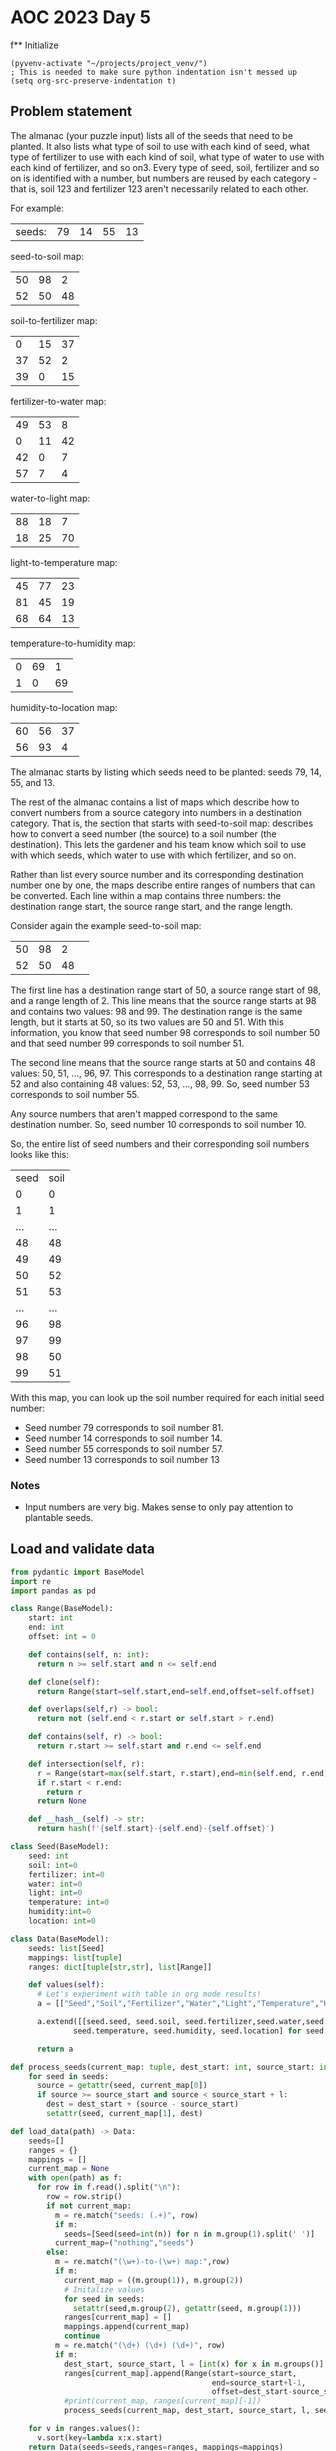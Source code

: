 
* AOC 2023 Day 5

f** Initialize 
#+BEGIN_SRC elisp
  (pyvenv-activate "~/projects/project_venv/")
  ; This is needed to make sure python indentation isn't messed up
  (setq org-src-preserve-indentation t)
#+END_SRC

#+RESULTS:
: t

** Problem statement

The almanac (your puzzle input) lists all of the seeds that need to be
planted. It also lists what type of soil to use with each kind of
seed, what type of fertilizer to use with each kind of soil, what type
of water to use with each kind of fertilizer, and so on3. Every type of
seed, soil, fertilizer and so on is identified with a number, but
numbers are reused by each category - that is, soil 123 and fertilizer
123 aren't necessarily related to each other.

For example:

| seeds: | 79 | 14 | 55 | 13 |

seed-to-soil map:
| 50 | 98 |  2 |
| 52 | 50 | 48 |

soil-to-fertilizer map:
|  0 | 15 | 37 |
| 37 | 52 |  2 |
| 39 |  0 | 15 |

fertilizer-to-water map:
| 49 | 53 |  8 |
|  0 | 11 | 42 |
| 42 |  0 |  7 |
| 57 |  7 |  4 |

water-to-light map:
| 88 | 18 |  7 |
| 18 | 25 | 70 |

light-to-temperature map:
| 45 | 77 | 23 |
| 81 | 45 | 19 |
| 68 | 64 | 13 |

temperature-to-humidity map:
| 0 | 69 |  1 |
| 1 |  0 | 69 |

humidity-to-location map:
| 60 | 56 | 37 |
| 56 | 93 |  4 |

The almanac starts by listing which seeds need to be planted: seeds
79, 14, 55, and 13.

The rest of the almanac contains a list of maps which describe how to
convert numbers from a source category into numbers in a destination
category. That is, the section that starts with seed-to-soil map:
describes how to convert a seed number (the source) to a soil number
(the destination). This lets the gardener and his team know which soil
to use with which seeds, which water to use with which fertilizer, and
so on.

Rather than list every source number and its corresponding destination
number one by one, the maps describe entire ranges of numbers that can
be converted. Each line within a map contains three numbers: the
destination range start, the source range start, and the range length.

Consider again the example seed-to-soil map:

| 50 | 98 |  2 |   
| 52 | 50 | 48 |   

The first line has a destination range start of 50, a source range
start of 98, and a range length of 2. This line means that the source
range starts at 98 and contains two values: 98 and 99. The destination
range is the same length, but it starts at 50, so its two values are
50 and 51. With this information, you know that seed number 98
corresponds to soil number 50 and that seed number 99 corresponds to
soil number 51.

The second line means that the source range starts at 50 and contains
48 values: 50, 51, ..., 96, 97. This corresponds to a destination
range starting at 52 and also containing 48 values: 52, 53, ...,
98, 99. So, seed number 53 corresponds to soil number 55.

Any source numbers that aren't mapped correspond to the same
destination number. So, seed number 10 corresponds to soil number 10.

So, the entire list of seed numbers and their corresponding soil
numbers looks like this:

| seed | soil |
|    0 |    0 |
|    1 |    1 |
|  ... |  ... |
|   48 |   48 |
|   49 |   49 |
|   50 |   52 |
|   51 |   53 |
|  ... |  ... |
|   96 |   98 |
|   97 |   99 |
|   98 |   50 |
|   99 |   51 |

With this map, you can look up the soil number required for each
initial seed number:

- Seed number 79 corresponds to soil number 81.
- Seed number 14 corresponds to soil number 14.
- Seed number 55 corresponds to soil number 57.
- Seed number 13 corresponds to soil number 13

*** Notes
- Input numbers are very big. Makes sense to only pay attention to plantable seeds.
  
** Load and validate data
#+BEGIN_SRC python :results values
from pydantic import BaseModel
import re
import pandas as pd

class Range(BaseModel):
    start: int
    end: int
    offset: int = 0

    def contains(self, n: int):
      return n >= self.start and n <= self.end

    def clone(self):
      return Range(start=self.start,end=self.end,offset=self.offset)

    def overlaps(self,r) -> bool:
      return not (self.end < r.start or self.start > r.end)

    def contains(self, r) -> bool:
      return r.start >= self.start and r.end <= self.end

    def intersection(self, r):
      r = Range(start=max(self.start, r.start),end=min(self.end, r.end),offset=self.offset+r.offset)
      if r.start < r.end:
        return r
      return None

    def __hash__(self) -> str:
      return hash(f'{self.start}-{self.end}-{self.offset}')
    
class Seed(BaseModel):
    seed: int
    soil: int=0
    fertilizer: int=0
    water: int=0
    light: int=0
    temperature: int=0
    humidity:int=0
    location: int=0

class Data(BaseModel):
    seeds: list[Seed]
    mappings: list[tuple]
    ranges: dict[tuple[str,str], list[Range]]

    def values(self):
      # Let's experiment with table in org mode results!
      a = [["Seed","Soil","Fertilizer","Water","Light","Temperature","Humidity","Location"]]
      
      a.extend([[seed.seed, seed.soil, seed.fertilizer,seed.water,seed.light,
              seed.temperature, seed.humidity, seed.location] for seed in self.seeds])

      return a

def process_seeds(current_map: tuple, dest_start: int, source_start: int , l: int , seeds: list[Seed]):
    for seed in seeds:
      source = getattr(seed, current_map[0])
      if source >= source_start and source < source_start + l:
        dest = dest_start + (source - source_start)
        setattr(seed, current_map[1], dest)

def load_data(path) -> Data:
    seeds=[]
    ranges = {}
    mappings = []
    current_map = None
    with open(path) as f:
      for row in f.read().split("\n"):
        row = row.strip()
        if not current_map:
          m = re.match("seeds: (.+)", row)
          if m:
            seeds=[Seed(seed=int(n)) for n in m.group(1).split(' ')]
          current_map=("nothing","seeds")
        else:
          m = re.match("(\w+)-to-(\w+) map:",row)
          if m:
            current_map = ((m.group(1)), m.group(2))
            # Initalize values
            for seed in seeds:
              setattr(seed,m.group(2), getattr(seed, m.group(1)))
            ranges[current_map] = []
            mappings.append(current_map)
            continue
          m = re.match("(\d+) (\d+) (\d+)", row)
          if m:
            dest_start, source_start, l = [int(x) for x in m.groups()]
            ranges[current_map].append(Range(start=source_start,
                                             end=source_start+l-1,
                                             offset=dest_start-source_start))
            #print(current_map, ranges[current_map][-1])
            process_seeds(current_map, dest_start, source_start, l, seeds)

    for v in ranges.values():
      v.sort(key=lambda x:x.start)
    return Data(seeds=seeds,ranges=ranges, mappings=mappings)

data = load_data("sample.txt")
#print(data.values())
return data.values()
#+END_SRC

#+RESULTS:
| Seed | Soil | Fertilizer | Water | Light | Temperature | Humidity | Location |
|   79 |   81 |         81 |    81 |    74 |          78 |       78 |       82 |
|   14 |   14 |         53 |    49 |    42 |          42 |       43 |       43 |
|   55 |   57 |         57 |    53 |    46 |          82 |       82 |       86 |
|   13 |   13 |         52 |    41 |    34 |          34 |       35 |       35 |


** Day 5 star 1
*** Problem statement

The gardener and his team want to get started as soon as possible, so
they'd like to know the closest location that needs a seed. Using
these maps, find the lowest location number that corresponds to any of
the initial seeds. To do this, you'll need to convert each seed number
through other categories until you can find its corresponding location
number. In this example, the corresponding types are:

- Seed 79, soil 81, fertilizer 81, water 81, light 74, temperature 78, humidity 78, location 82.
- Seed 14, soil 14, fertilizer 53, water 49, light 42, temperature 42, humidity 43, location 43.
- Seed 55, soil 57, fertilizer 57, water 53, light 46, temperature 82, humidity 82, location 86.

- Seed 13, soil 13, fertilizer 52, water 41, light 34, temperature 34, humidity 35, location 35.

So, the lowest location number in this example is 35.

What is the lowest location number that corresponds to any of the
initial seed numbers?

*** Solution
#+BEGIN_SRC python :session session_day_5a :results output
try:
  def star_1(data: Data) -> int:
      return min([seed.location for seed in data.seeds])
  
  print(star_1(data))
except Exception as e:
  print("Error:",e)
#+END_SRC

#+RESULTS:
: 346433842

** Day 5 star 2
*** Problem statement

Everyone will starve if you only plant such a small number of
seeds. Re-reading the almanac, it looks like the seeds: line actually
describes ranges of seed numbers.

The values on the initial seeds: line come in pairs. Within each pair,
the first value is the start of the range and the second value is the
length of the range. So, in the first line of the example above:

seeds: 79 14 55 13

This line describes two ranges of seed numbers to be planted in the
garden. The first range starts with seed number 79 and contains 14
values: 79, 80, ..., 91, 92. The second range starts with seed number
55 and contains 13 values: 55, 56, ..., 66, 67.

Now, rather than considering four seed numbers, you need to consider a
total of 27 seed numbers.

In the above example, the lowest location number can be obtained from
seed number 82, which corresponds to soil 84, fertilizer 84, water 84,
light 77, temperature 45, humidity 46, and location 46. So, the lowest
location number is 46.

Consider all of the initial seed numbers listed in the ranges on the
first line of the almanac. What is the lowest location number that
corresponds to any of the initial seed numbers?

*** Alternative approach to star 1/star 2
#+BEGIN_SRC python :results output
import re
try:
    def extract_seeds(s: str) -> list[int]:
        m = re.match("seeds: (.+)", s)
        return [int(n) for n in m.group(1).split(' ')]
    
    def star_1_map(path: str) -> int:
        lines = []
        with open(path,'r') as f:
            lines = f.read().split("\n")

        source = [extract_seeds(l) for l in lines if l.startswith("seeds: ") ][0]
        mappings = []
        current_map = []
        for line in lines[2:]:
            if line:
                if line.endswith("map:"):
                    mappings.append([])
                else:
                    a = [int(x) for x in line.strip().split(" ")]
                    mappings[-1].append((a[1],a[1]+a[2]-1,a[0]-a[1]))

        for mapper in mappings:
            for i in range(0,len(source)):
                n = source[i]
                for m in mapper:
                    if n >= m[0] and n <= m[1]:
                        source[i] += m[2]
                        break
                    
        return min(source)

    def star_2_map(path: str) -> int:
        lines = []
        with open(path,'r') as f:
            lines = f.read().split("\n")

        source = [extract_seeds(l) for l in lines if l.startswith("seeds: ") ][0]
        ranges = [(source[i],source[i]+source[i+1]-1) for i in range(0,len(source),2)]

        mappings = []
        current_map = []
        for line in lines[2:]:
            if line:
                if line.endswith("map:"):
                    mappings.append([])
                else:
                    a = [int(x) for x in line.strip().split(" ")]
                    mappings[-1].append((a[1],a[1]+a[2]-1,a[0]-a[1]))

        for mapper in mappings[:-1]:
            print(mapper)
            for i in range(0,len(ranges)):
                n = ranges[i]
                for m in mapper:
                    s = (max(m[0],n[0]),min(m[1],n[1]))
                    if s[0] <s[1]:
                        ranges.append((n[0],s[0]-1))
                        ranges.append((s[0]+m[2], s[1]+m[2]))
                        ranges.append((n[1]+1,s[1]))
                        break
                    
        return lowest

    print(star_2_map("sample.txt"))
except Exception as e:
    print("Error:",e)
#+END_SRC

#+RESULTS:
: [(98, 99, -48), (50, 97, 2)]
: [(15, 51, -15), (52, 53, -15), (0, 14, 39)]
: [(53, 60, -4), (11, 52, -11), (0, 6, 42), (7, 10, 50)]
: [(18, 24, 70), (25, 94, -7)]
: [(77, 99, -32), (45, 63, 36), (64, 76, 4)]
: [(69, 69, -69), (0, 68, 1)]
: Error: name 'lowest' is not defined

*** Yet another approach to star 1
#+BEGIN_SRC python :session session_day_5a :results output
import re
try:
    def star_1(path: str) -> int:
        with open(path,'r') as f:
            text = f.read()
            seeds = [int(n) for n in re.match(f"seeds: (.+)", text).group(1).split(' ')]

            for mappings in re.findall(f"(\w+)-to-(\w+) map:\n(.+?)\n\n", text, re.DOTALL):
                new_seeds = []
                for seed in seeds:
                    found = False
                    for mapping in mappings[2].split("\n"):
                        if mapping:
                            dest, src, count = [int(x) for x in mapping.split(' ')]
                            if seed >= src and seed < src + count:
                                new_seeds.append(seed + dest - src)
                                found = True
                                break
                    if not found:
                        new_seeds.append(seed)
                seeds = new_seeds
                
            return min(seeds)
           
    print(f"sample.txt: {star_1('sample.txt')}")
    print(f"input.txt:  {star_1('input.txt')}")
except Exception as e:
    print("Error:",e)

#+END_SRC

#+RESULTS:
: sample.txt: 35
: input.txt:  346433842

a - seed
b - range

a1 -- a2
           b1  -- b2 
(a1,a2),(b1,b2)

	   a1 -- a2
b1 -- b2

(a1,a2),(b1,b2)

---

min(a1,b1) -> max(b1,a1)
min(a2,b2) -> max(a2,b2)
max(b1,a1) -> min(a2,b2)

a1 -- a2
   b1 -- b2
(a1,b1) [S], (b1,a2)[O],(a2,b2)
- (a1, b1), (b1, a2), (a2, b2)

   a1 -- a2
b1 -- b2
(b1-a1) (a1,b2)[O] (b2,a2)[S]
- (b1, a1), (a1, b2), (b2,a2)
  

      a1 --- a2
b1 ---------------- b2
(b1,a1), (a1,a2), (a2,b2)
- (b1, a1), (a1,a2)[O] , (a2, b2)
  

a1 ---------------- a2
      b1 -- b2
(a1,b1), (b1,b2), (b2, a1)

- (a1, b1)[S],(b1,b2)[O]  (b2, a2)[S]  


h(t(l(w(f(s(x))))))


79 92


*** Yet another approach to star 2
**** Just not clear why this doesn't work? NEXT STEP -- check logic of each step
#+BEGIN_SRC python :results output
import re
try:
    def intersect(l1: tuple[int,int], l2: tuple[int,int]) -> bool:
        return max([l1[0],l2[0]]) < min([l1[1],l2[1]])
        
    def star_2(path: str) -> int:
        with open(path,'r') as f:
            text = f.read()
            seeds = [int(n) for n in re.match(f"seeds: (.+)", text).group(1).split(' ')]
            seed_ranges = [(seeds[i],seeds[i]+seeds[i+1]-1) for i in range(0,len(seeds),2)]

            for mappings in re.findall(f"(\w+)-to-(\w+) map:\n(.+?)\n\n", text, re.DOTALL):
                new_seed_ranges = []
                for seed_start,seed_end in seed_ranges:
                    found = False
                    for mapping in mappings[2].split("\n"):
                        
                        if mapping:
                            dest, mapping_start, count = [int(x) for x in mapping.split(' ')]
                            mapping_end = mapping_start + count-1
                                                                                    
                            if intersect((seed_start,seed_end),(mapping_start,mapping_end)):
                                found = True
                                temp = [(min(seed_start, mapping_start),max(seed_start,mapping_start)),
                                (max(seed_start, mapping_start),min(seed_end,mapping_end)),
                                (min(seed_end, mapping_end),max(seed_end,mapping_end))]

                                for start, end in temp:
                                    if intersect((seed_start,seed_end),(start,end)):
                                        if intersect((mapping_start,mapping_end),(start,end)):
                                            offset = dest - mapping_start
                                            new_seed_ranges.append((start+offset,end+offset))
                                        else:
                                            new_seed_ranges.append((start,end))

                                break
                    if not found:
                        new_seed_ranges.append((seed_start, seed_end),)

                # Clean up any overlapping ranges
                seed_ranges = []
                seed_ranges = new_seed_ranges
                #print(mappings[0],seed_ranges)
                
            return min([x[0] for x in seed_ranges])


    #print(f"sample.txt: {star_2('sample.txt')}")
    print(f"input.txt:  {star_2('input.txt')}")
except Exception as e:
    print("Error:",e)

# : input.txt:  87968959 -- too high
#+END_SRC

#+RESULTS:
: input.txt:  87968958

** Another try, building up some primitives first
#+BEGIN_SRC python :results values
from utils import P, R

def sort_of_tests() -> list[tuple[str,str,str]]:
    results = [("Test","Expected","Got")]
    results.append(("R: Init", "a=1 b=2", str(R(a=1,b=2))))
    try:
        R(a=2,b=1)
        results.append(("R: Validation", "ValueError","No error"))
    except ValueError:
        results.append(("R: Validation", "ValueError","ValueError"))

    results.append(("R: Overlap","False",R(a=1,b=3).overlap(R(a=4,b=6))))
    results.append(("R: Intersection","None",R(a=1,b=3).intersection(R(a=4,b=6))))
    results.append(("R: Overlap","False",R(a=4,b=6).overlap(R(a=1,b=3))))
    results.append(("R: Intersection","False",R(a=4,b=6).intersection(R(a=1,b=3))))
    results.append(("R: Overlap","True",R(a=1,b=3).overlap(R(a=3,b=5))))
    results.append(("R: Intersection","a=3,b=3",str(R(a=1,b=3).intersection(R(a=3,b=5)))))
    results.append(("R: Overlap","True",R(a=3,b=5).overlap(R(a=1,b=3))))
    results.append(("R: Intersection","a=3,b=3",str(R(a=3,b=5).intersection(R(a=1,b=3)))))
    results.append(("R: Overlap","True",R(a=1,b=3).overlap(R(a=1,b=3))))
    results.append(("R: Intersection","a=1,b=3",str(R(a=1,b=3).intersection(R(a=1,b=3)))))
    results.append(("R: Overlap","True",R(a=1,b=3).overlap(R(a=0,b=2))))
    results.append(("R: Intersection","a=1,b=2",str(R(a=1,b=3).intersection(R(a=0,b=2)))))
    results.append(("R: Overlap","True",R(a=0,b=2).overlap(R(a=1,b=3))))
    results.append(("R: Intersection","a=1,b=2",str(R(a=0,b=2).intersection(R(a=1,b=3)))))

    results.append(("R: Contains N","False", 0 in R(a=1,b=3)))
    results.append(("R: Contains N","True", 1 in R(a=1,b=3)))
    results.append(("R: Contains N","True", 2 in R(a=1,b=3)))
    results.append(("R: Contains N","True", 3 in R(a=1,b=3)))
    results.append(("R: Contains N","False", 4 in R(a=1,b=3)))
    results.append(("R: Contains N","False", 'a' in R(a=1,b=3)))
    results.append(("R: Contains N","True", 2.0 in R(a=1,b=3)))
    results.append(("R: Contains R","True",R(a=0,b=2) in R(a=1,b=3)))
    results.append(("R: Contains R","False",R(a=4,b=6) in R(a=1,b=3)))
    results.append(("R: Subtract R","None",R(a=1,b=3) - R(a=4,b=6)))
    results.append(("R: Subtract R","a=1,b=2",str(R(a=0,b=2) - R(a=1,b=3))))
    results.append(("R: add 3", "a=4,b=5", str(R(a=1,b=2) + 3)))
    return results

return sort_of_tests()
#+END_SRC

#+RESULTS:
| Test            | Expected   | Got        |
| R: Init         | a=1 b=2    | a=1 b=2    |
| R: Validation   | ValueError | ValueError |
| R: Overlap      | False      | False      |
| R: Intersection | None       | None       |
| R: Overlap      | False      | False      |
| R: Intersection | False      | None       |
| R: Overlap      | True       | True       |
| R: Intersection | a=3,b=3    | a=3 b=3    |
| R: Overlap      | True       | True       |
| R: Intersection | a=3,b=3    | a=3 b=3    |
| R: Overlap      | True       | True       |
| R: Intersection | a=1,b=3    | a=1 b=3    |
| R: Overlap      | True       | True       |
| R: Intersection | a=1,b=2    | a=1 b=2    |
| R: Overlap      | True       | True       |
| R: Intersection | a=1,b=2    | a=1 b=2    |
| R: Contains N   | False      | False      |
| R: Contains N   | True       | True       |
| R: Contains N   | True       | True       |
| R: Contains N   | True       | True       |
| R: Contains N   | False      | False      |
| R: Contains N   | False      | False      |
| R: Contains N   | True       | True       |
| R: Contains R   | True       | True       |
| R: Contains R   | False      | False      |
| R: Subtract R   | None       | None       |
| R: Subtract R   | a=1,b=2    | a=1 b=2    |
| R: add 3        | a=4,b=5    | a=4 b=5    |

** Star one, redux

*** Notes
| seeds: | 79 | 14 | 55 | 13 |

seed-to-soil map:
| 50 | 98 |  2 |
| 52 | 50 | 48 |

soil-to-fertilizer map:
|  0 | 15 | 37 |
| 37 | 52 |  2 |
| 39 |  0 | 15 |

...

#+BEGIN_SRC python :results values
import re
from utils import P,R
def star_1(path: str):
    with open(path,'r') as f:
        text = f.read()
        seeds = [int(n) for n in re.match(f"seeds: (.+)", text).group(1).split(' ')]

        for mappings in re.findall(r"(\w+)-to-(\w+) map:\n(.+?)\n\n", text, re.DOTALL):
            stage_from, stage_to, mapping_text = mappings
            for seed_idx in range(0, len(seeds)):
                for mapping in mapping_text.strip().split('\n'):
                    dest,src,count = [int(x) for x in mapping.split(' ')]
                    if seeds[seed_idx] in R(a=src,b=src+count):
                        seeds[seed_idx] += dest - src
                        break
            
    return min(seeds)

return star_1("input.txt")
#+END_SRC

#+RESULTS:
: 346433842

** Star 2 redux
#+BEGIN_SRC python :results output
import re
from utils import P,R
debug = False
def star_2(path: str):
    with open(path,'r') as f:
        text = f.read()
        raw_seeds = [int(n) for n in re.match(f"seeds: (.+)", text).group(1).split(' ')]
        seeds = [R(a=raw_seeds[i], b=raw_seeds[i]+raw_seeds[i+1]-1) for i in range(0,len(raw_seeds)-1, 2)]
        for mappings in re.findall(r"(\w+)-to-(\w+) map:\n(.+?)\n\n", text, re.DOTALL):
            stage_from, stage_to, mapping_text = mappings
            if debug: print('From',stage_from,'to',stage_to)
            seed_length = len(seeds)
            for seed_idx in range(0, seed_length):
                if debug: print('..seed',seed_idx+1,seeds[seed_idx])
                new_seeds = []
                for mapping in mapping_text.strip().split('\n'):
                    dest,src,count = [int(x) for x in mapping.split(' ')]
                    r = R(a=src, b=src+count)
                    if seeds[seed_idx] in r:
                        o = r - seeds[seed_idx]
                        if debug: print('.... overlap ',r,'-',seeds[seed_idx],'=', o)
                        if o.a != seeds[seed_idx].a or o.b != seeds[seed_idx].b:
                            s1 = R(a=seeds[seed_idx].a,b=o.a)
                            s2 = R(a=o.b, b=seeds[seed_idx].b)
                            if debug: print('........ partial overlap')
                            if len(s1) > 1:
                                if debug: print('............ splitting off',s1)
                                new_seeds.append(s1)
                            if len(s2) > 2:
                                s2.a += 1
                                if debug: print('............ splitting off',s2)
                                new_seeds.append(s2)

                        seeds[seed_idx] = o + (dest - src)
                        if debug: print('........ after offset', seeds[seed_idx])
                        break
                    else:
                        # Seed can be left alone, not mapped
                        if debug: print('.... no overlap of mapping',r,'and seed',seeds[seed_idx])
                        pass
                seeds.extend(new_seeds)
            if debug: print(seeds)

    return min([x.a for x in seeds])

print(star_2("input.txt"))
#+END_SRC

#+RESULTS:
: 87968960


** not right
: 87968960

